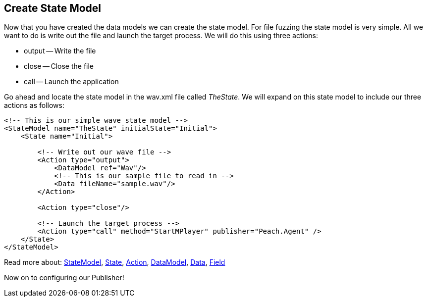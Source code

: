 [[TutorialFileFuzzing_CreateStateModel]]
== Create State Model

Now that you have created the data models we can create the state model.
For file fuzzing the state model is very simple.
All we want to do is write out the file and launch the target process.
We will do this using three actions:

 * output -- Write the file
 * close -- Close the file
 * call -- Launch the application

Go ahead and locate the state model in the +wav.xml+ file called _TheState_.
We will expand on this state model to include our three actions as follows:

[source,xml]
----
<!-- This is our simple wave state model -->
<StateModel name="TheState" initialState="Initial">
    <State name="Initial">
        
        <!-- Write out our wave file -->
        <Action type="output">
            <DataModel ref="Wav"/>
            <!-- This is our sample file to read in -->
            <Data fileName="sample.wav"/>
        </Action>
        
        <Action type="close"/>
        
        <!-- Launch the target process -->
        <Action type="call" method="StartMPlayer" publisher="Peach.Agent" />
    </State>
</StateModel>
----

Read more about: xref:StateModel[StateModel], xref:State[State], xref:Action[Action], xref:DataModel[DataModel], xref:Data[Data], xref:Field[Field]

Now on to configuring our Publisher!
